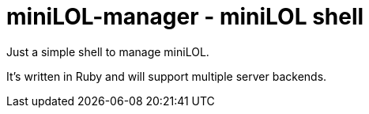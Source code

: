 miniLOL-manager - miniLOL shell
===============================

Just a simple shell to manage miniLOL.

It's written in Ruby and will support multiple server backends.
